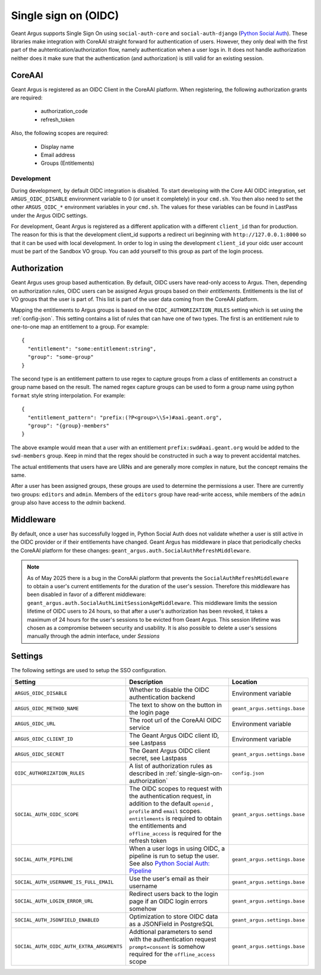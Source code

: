 .. _single-sign-on:

Single sign on (OIDC)
=====================

Geant Argus supports Single Sign On using ``social-auth-core`` and ``social-auth-django``
(`Python Social Auth <https://python-social-auth.readthedocs.io/en/latest/>`_). These libraries
make integration with CoreAAI straight forward for authentication of users. However, they only
deal with the first part of the auhtentication/authorization flow, namely authentication when
a user logs in. It does not handle authorization neither does it make sure that the authentication
(and authorization) is still valid for an existing session.

CoreAAI
-------

Geant Argus is registered as an OIDC Client in the CoreAAI platform. When registering, the
following authorization grants are required:

 * authorization_code
 * refresh_token

Also, the following scopes are required:

 * Display name
 * Email address
 * Groups (Entitlements)

Development
###########

During development, by default OIDC integration is disabled. To start developing with the Core AAI
OIDC integration, set ``ARGUS_OIDC_DISABLE`` environment variable to 0 (or unset it completely) in
your ``cmd.sh``. You then also need to set the other ``ARGUS_OIDC_*`` environment variables in your
``cmd.sh``. The values for these variables can be found in LastPass under the Argus OIDC settings.

For development, Geant Argus is registered as a different application with a different
``client_id`` than for production. The reason for this is that the development client_id supports
a redirect uri beginning with ``http://127.0.0.1:8000`` so that it can be used with local
development. In order to log in using the development ``client_id`` your oidc user account must be
part of the Sandbox VO group. You can add yourself to this group as part of the login process.

.. _single-sign-on-authorization:

Authorization
-------------

Geant Argus uses group based authentication. By default, OIDC users have read-only access to Argus.
Then, depending on authorization rules, OIDC users can be assigned Argus groups based on their
*entitlements*. Entitlements is the list of VO groups that the user is part of. This list is part
of the user data coming from the CoreAAI platform.

Mapping the entitlements to Argus groups is based on the ``OIDC_AUTHORIZATION_RULES`` setting
which is set using the :ref:`config-json`. This setting contains a list of rules that can have one
of two types. The first is an entitlement rule to one-to-one map an entitlement to a group. For
example::

  {
    "entitlement": "some:entitlement:string",
    "group": "some-group"
  }

The second type is an entitlement pattern to use regex to capture groups from a class of
entitlements an construct a group name based on the result. The named regex capture groups
can be used to form a group name using python ``format`` style string interpolation. For
example::

  {
    "entitlement_pattern": "prefix:(?P<group>\\S+)#aai.geant.org",
    "group": "{group}-members"
  }

The above example would mean that a user with an entitlement ``prefix:swd#aai.geant.org``
would be added to the ``swd-members`` group. Keep in mind that the regex should be constructed
in such a way to prevent accidental matches.

The actual entitlements that users have are URNs and are generally more complex in nature, but the
concept remains the same.

After a user has been assigned groups, these groups are used to determine the permissions a user.
There are currently two groups: ``editors`` and ``admin``. Members of the ``editors`` group have
read-write access, while members of the ``admin`` group also have access to the *admin*
backend.


Middleware
----------

By default, once a user has successfully logged in, Python Social Auth does not validate whether
a user is still active in the OIDC provider or if their entitlements have changed. Geant Argus has
middleware in place that periodically checks the CoreAAI platform for these changes:
``geant_argus.auth.SocialAuthRefreshMiddleware``.

.. note::
  As of May 2025 there is a bug in the CoreAAi platform that prevents the
  ``SocialAuthRefreshMiddleware`` to obtain a user's current entitlements for the duration of the
  user's session. Therefore this middleware has been disabled in favor of a different middleware:
  ``geant_argus.auth.SocialAuthLimitSessionAgeMiddleware``. This middleware limits the session
  lifetime of OIDC users to 24 hours, so that after a user's authorization has been revoked, it
  takes a maximum of 24 hours for the user's sessions to be evicted from Geant Argus. This session
  lifetime was chosen as a compromise between security and usability. It is also possible to delete
  a user's sessions manually through the admin interface, under *Sessions*


Settings
--------

The following settings are used to setup the SSO configuration.

.. list-table::
  :widths: 25 50 25
  :header-rows: 1

  * - Setting
    - Description
    - Location
  * - ``ARGUS_OIDC_DISABLE``
    - Whether to disable the OIDC authentication backend
    - Environment variable
  * - ``ARGUS_OIDC_METHOD_NAME``
    - The text to show on the button in the login page
    - ``geant_argus.settings.base``
  * - ``ARGUS_OIDC_URL``
    - The root url of the CoreAAI OIDC service
    - Environment variable
  * - ``ARGUS_OIDC_CLIENT_ID``
    - The Geant Argus OIDC client ID, see Lastpass
    - Environment variable
  * - ``ARGUS_OIDC_SECRET``
    - The Geant Argus OIDC client secret, see Lastpass
    - ``geant_argus.settings.base``
  * - ``OIDC_AUTHORIZATION_RULES``
    - A list of authorization rules as described in :ref:`single-sign-on-authorization`
    - ``config.json``
  * - ``SOCIAL_AUTH_OIDC_SCOPE``
    - The OIDC scopes to request with the authentication request, in addition to the default
      ``openid`` , ``profile`` and ``email`` scopes. ``entitlements`` is required to obtain the
      entitlements and ``offline_access`` is required for the refresh token
    - ``geant_argus.settings.base``
  * - ``SOCIAL_AUTH_PIPELINE``
    - When a user logs in using OIDC, a pipeline is run to setup the user. See also
      `Python Social Auth: Pipeline <https://python-social-auth.readthedocs.io/en/latest/pipeline.html>`_
    - ``geant_argus.settings.base``
  * - ``SOCIAL_AUTH_USERNAME_IS_FULL_EMAIL``
    - Use the user's email as their username
    - ``geant_argus.settings.base``
  * - ``SOCIAL_AUTH_LOGIN_ERROR_URL``
    - Redirect users back to the login page if an OIDC login errors somehow
    - ``geant_argus.settings.base``
  * - ``SOCIAL_AUTH_JSONFIELD_ENABLED``
    - Optimization to store OIDC data as a JSONField in PostgreSQL
    - ``geant_argus.settings.base``
  * - ``SOCIAL_AUTH_OIDC_AUTH_EXTRA_ARGUMENTS``
    - Addtional parameters to send with the authentication request ``prompt=consent`` is somehow
      required for the ``offline_access`` scope
    - ``geant_argus.settings.base``
